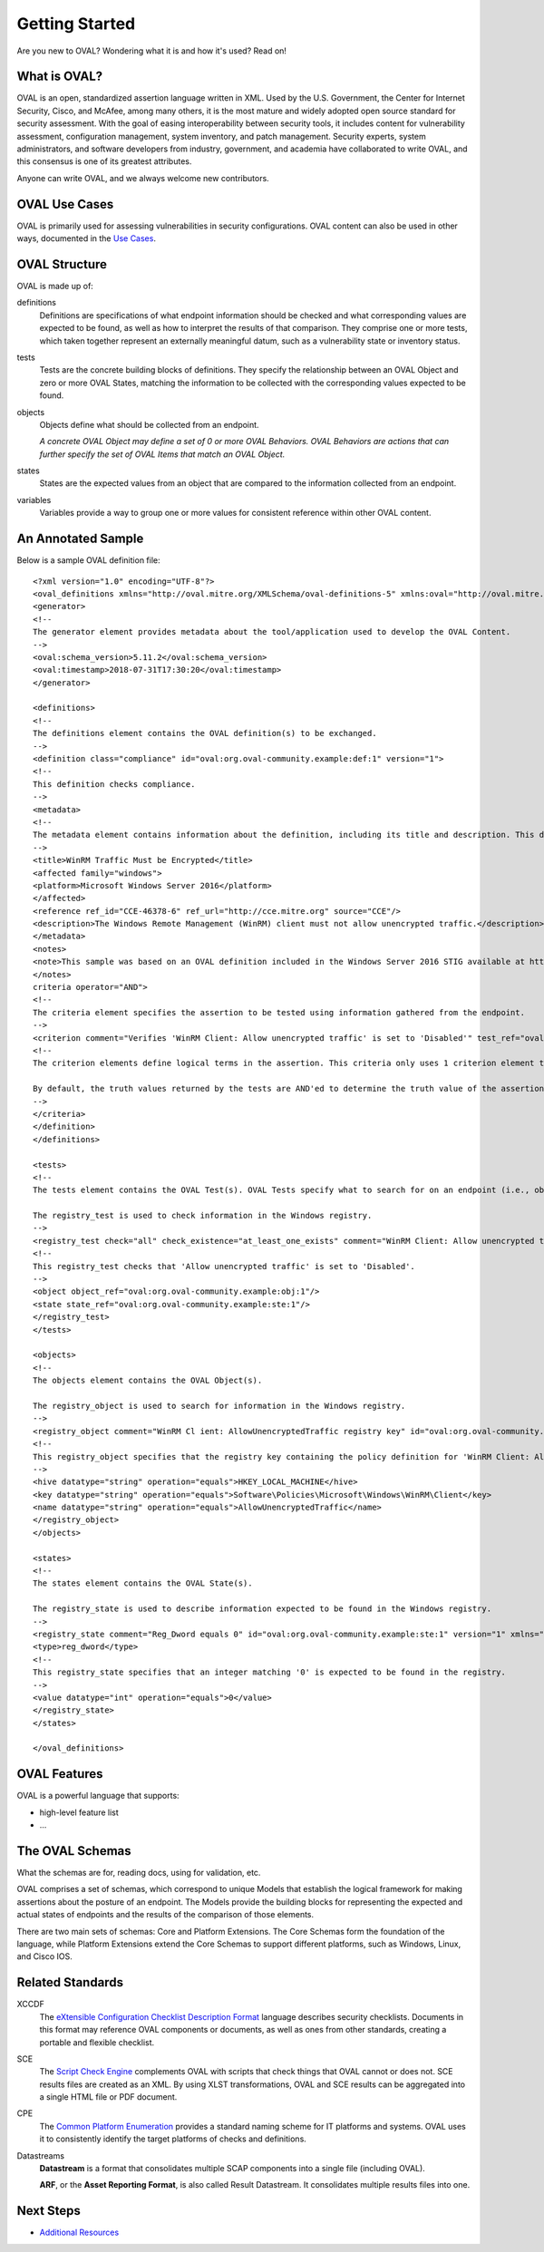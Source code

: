.. _getting-started:

Getting Started
===============

Are you new to OVAL? Wondering what it is and how it's used? Read on!

What is OVAL?
-------------

OVAL is an open, standardized assertion language written in XML. Used by the U.S. Government, the Center for Internet Security, Cisco, and McAfee, among many others, it is the most mature and widely adopted open source standard for security assessment. With the goal of easing interoperability between security tools, it includes content for vulnerability assessment, configuration management, system inventory, and patch management. Security experts, system administrators, and software developers from industry, government, and academia have collaborated to write OVAL, and this consensus is one of its greatest attributes.

Anyone can write OVAL, and we always welcome new contributors.

OVAL Use Cases
--------------

OVAL is primarily used for assessing vulnerabilities in security configurations. OVAL content can also be used in other ways, documented in the `Use Cases <http://oval-community-guidelines.readthedocs.io/en/latest/oval-design-principles.html#oval-use-cases>`_.

OVAL Structure
--------------

OVAL is made up of:

definitions
  Definitions are specifications of what endpoint information should be checked and what corresponding values are expected to be found, as well as how to interpret the results of that comparison. They comprise one or more tests, which taken together represent an externally meaningful datum, such as a vulnerability state or inventory status.


tests
  Tests are the concrete building blocks of definitions. They specify the relationship between an OVAL Object and zero or more OVAL States, matching the information to be collected with the corresponding values expected to be found.


objects
  Objects define what should be collected from an endpoint.

  *A concrete OVAL Object may define a set of 0 or more OVAL Behaviors. OVAL Behaviors are actions that can further specify the set of OVAL Items that match an OVAL Object.*


states
  States are the expected values from an object that are compared to the information collected from an endpoint.


variables
  Variables provide a way to group one or more values for consistent reference within other OVAL content.


An Annotated Sample
-------------------

Below is a sample OVAL definition file::

  <?xml version="1.0" encoding="UTF-8"?>
  <oval_definitions xmlns="http://oval.mitre.org/XMLSchema/oval-definitions-5" xmlns:oval="http://oval.mitre.org/XMLSchema/oval-common-5" xmlns:xsi="http://www.w3.org/2001/XMLSchema-instance" xsi:schemaLocation="http://oval.mitre.org/XMLSchema/oval-common-5 oval-common-schema.xsd http://oval.mitre.org/XMLSchema/oval-definitions-5 oval-definitions-schema.xsd">
  <generator>
  <!--
  The generator element provides metadata about the tool/application used to develop the OVAL Content.
  -->
  <oval:schema_version>5.11.2</oval:schema_version>
  <oval:timestamp>2018-07-31T17:30:20</oval:timestamp>
  </generator>

  <definitions>
  <!--
  The definitions element contains the OVAL definition(s) to be exchanged.
  -->
  <definition class="compliance" id="oval:org.oval-community.example:def:1" version="1">
  <!--
  This definition checks compliance.
  -->
  <metadata>
  <!--
  The metadata element contains information about the definition, including its title and description. This definition checks whether WinRM traffic is encrypted or not.
  -->
  <title>WinRM Traffic Must be Encrypted</title>
  <affected family="windows">
  <platform>Microsoft Windows Server 2016</platform>
  </affected>
  <reference ref_id="CCE-46378-6" ref_url="http://cce.mitre.org" source="CCE"/>
  <description>The Windows Remote Management (WinRM) client must not allow unencrypted traffic.</description>
  </metadata>
  <notes>
  <note>This sample was based on an OVAL definition included in the Windows Server 2016 STIG available at https://iase.disa.mil/.</note>
  </notes>
  criteria operator="AND">
  <!--
  The criteria element specifies the assertion to be tested using information gathered from the endpoint.
  -->
  <criterion comment="Verifies 'WinRM Client: Allow unencrypted traffic' is set to 'Disabled'" test_ref="oval:org.oval-community.example:tst:1"/>\
  <!--
  The criterion elements define logical terms in the assertion. This criteria only uses 1 criterion element to check if 'WinRM Client: Allow unencrypted traffic' is set to 'Disabled'.

  By default, the truth values returned by the tests are AND'ed to determine the truth value of the assertion.
  -->
  </criteria>
  </definition>
  </definitions>

  <tests>
  <!--
  The tests element contains the OVAL Test(s). OVAL Tests specify what to search for on an endpoint (i.e., objects) and what is expected to be found (i.e., states).

  The registry_test is used to check information in the Windows registry.
  -->
  <registry_test check="all" check_existence="at_least_one_exists" comment="WinRM Client: Allow unencrypted traffic is set to 'Disabled'" id="oval:org.oval-community.example:tst:1" version="1" xmlns="http://oval.mitre.org/XMLSchema/oval-definitions-5#windows">
  <!--
  This registry_test checks that 'Allow unencrypted traffic' is set to 'Disabled'.
  -->
  <object object_ref="oval:org.oval-community.example:obj:1"/>
  <state state_ref="oval:org.oval-community.example:ste:1"/>
  </registry_test>
  </tests>

  <objects>
  <!--
  The objects element contains the OVAL Object(s).

  The registry_object is used to search for information in the Windows registry.
  -->
  <registry_object comment="WinRM Cl ient: AllowUnencryptedTraffic registry key" id="oval:org.oval-community.example:obj:1" version="1" xmlns="http://oval.mitre.org/XMLSchema/oval-definitions-5#windows">
  <!--
  This registry_object specifies that the registry key containing the policy definition for 'WinRM Client: Allow unencrypted traffic' should be checked.
  -->
  <hive datatype="string" operation="equals">HKEY_LOCAL_MACHINE</hive>
  <key datatype="string" operation="equals">Software\Policies\Microsoft\Windows\WinRM\Client</key>
  <name datatype="string" operation="equals">AllowUnencryptedTraffic</name>
  </registry_object>
  </objects>

  <states>
  <!--
  The states element contains the OVAL State(s).

  The registry_state is used to describe information expected to be found in the Windows registry.
  -->
  <registry_state comment="Reg_Dword equals 0" id="oval:org.oval-community.example:ste:1" version="1" xmlns="http://oval.mitre.org/XMLSchema/oval-definitions-5#windows">
  <type>reg_dword</type>
  <!--
  This registry_state specifies that an integer matching '0' is expected to be found in the registry.
  -->
  <value datatype="int" operation="equals">0</value>
  </registry_state>
  </states>

  </oval_definitions>


OVAL Features
-------------

OVAL is a powerful language that supports:

* high-level feature list
* ...

The OVAL Schemas
----------------

What the schemas are for, reading docs, using for validation, etc.

OVAL comprises a set of schemas, which correspond to unique Models that establish the logical framework for making assertions about the posture of an endpoint. The Models provide the building blocks for representing the expected and actual states of endpoints and the results of the comparison of those elements.

There are two main sets of schemas: Core and Platform Extensions. The Core Schemas form the foundation of the language, while Platform Extensions extend the Core Schemas to support different platforms, such as Windows, Linux, and Cisco IOS.



Related Standards
-----------------

XCCDF
  The `eXtensible Configuration Checklist Description Format <https://csrc.nist.gov/projects/security-content-automation-protocol/scap-specifications/xccdf>`_ language describes security checklists. Documents in this format may reference OVAL components or documents, as well as ones from other standards, creating a portable and flexible checklist.


SCE
  The `Script Check Engine <https://www.open-scap.org/features/other-standards/sce/>`_ complements OVAL with scripts that check things that OVAL cannot or does not. SCE results files are created as an XML. By using XLST transformations, OVAL and SCE results can be aggregated into a single HTML file or PDF document.


CPE
  The `Common Platform Enumeration <https://cpe.mitre.org/specification/>`_ provides a standard naming scheme for IT platforms and systems. OVAL uses it to consistently identify the target platforms of checks and definitions.


Datastreams
  **Datastream** is a format that consolidates multiple SCAP components into a single file (including OVAL).

  **ARF**, or the **Asset Reporting Format**, is also called Result Datastream. It consolidates multiple results files into one.


Next Steps
----------

* `Additional Resources <http://oval-community-guidelines.readthedocs.io/en/latest/additional-resources.html>`_
